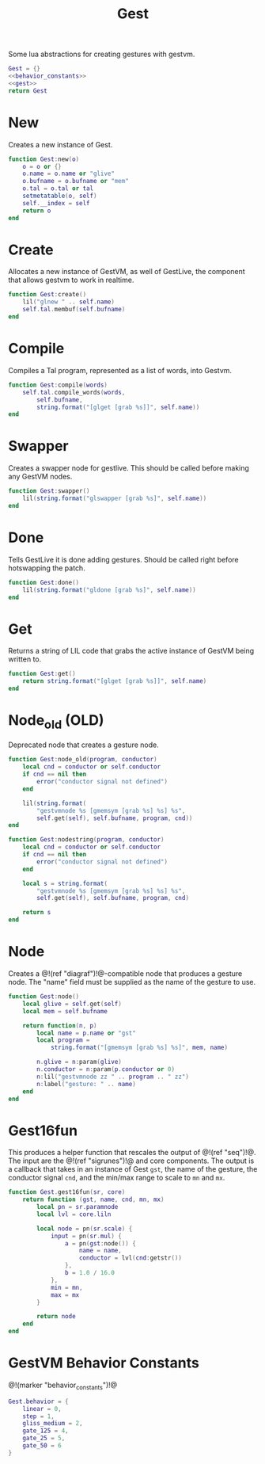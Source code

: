 #+TITLE: Gest
Some lua abstractions for creating gestures with gestvm.

#+NAME: gest.lua
#+BEGIN_SRC lua :tangle gest/gest.lua
Gest = {}
<<behavior_constants>>
<<gest>>
return Gest
#+END_SRC
* New
Creates a new instance of Gest.
#+NAME: gest
#+BEGIN_SRC lua
function Gest:new(o)
    o = o or {}
    o.name = o.name or "glive"
    o.bufname = o.bufname or "mem"
    o.tal = o.tal or tal
    setmetatable(o, self)
    self.__index = self
    return o
end
#+END_SRC
* Create
Allocates a new instance of GestVM, as well of GestLive,
the component that allows gestvm to work in realtime.

#+NAME: gest
#+BEGIN_SRC lua
function Gest:create()
    lil("glnew " .. self.name)
    self.tal.membuf(self.bufname)
end
#+END_SRC
* Compile
Compiles a Tal program, represented as a list of words,
into Gestvm.

#+NAME: gest
#+BEGIN_SRC lua
function Gest:compile(words)
    self.tal.compile_words(words,
        self.bufname,
        string.format("[glget [grab %s]]", self.name))
end
#+END_SRC
* Swapper
Creates a swapper node for gestlive. This should be called
before making any GestVM nodes.

#+NAME: gest
#+BEGIN_SRC lua
function Gest:swapper()
    lil(string.format("glswapper [grab %s]", self.name))
end
#+END_SRC
* Done
Tells GestLive it is done adding gestures. Should be called
right before hotswapping the patch.

#+NAME: gest
#+BEGIN_SRC lua
function Gest:done()
    lil(string.format("gldone [grab %s]", self.name))
end
#+END_SRC
* Get
Returns a string of LIL code that grabs the active
instance of GestVM being written to.

#+NAME: gest
#+BEGIN_SRC lua
function Gest:get()
    return string.format("[glget [grab %s]]", self.name)
end
#+END_SRC
* Node_old (OLD)
Deprecated node that creates a gesture node.

#+NAME: gest
#+BEGIN_SRC lua
function Gest:node_old(program, conductor)
    local cnd = conductor or self.conductor
    if cnd == nil then
        error("conductor signal not defined")
    end

    lil(string.format(
        "gestvmnode %s [gmemsym [grab %s] %s] %s",
        self.get(self), self.bufname, program, cnd))
end
#+END_SRC

#+NAME: gest
#+BEGIN_SRC lua
function Gest:nodestring(program, conductor)
    local cnd = conductor or self.conductor
    if cnd == nil then
        error("conductor signal not defined")
    end

    local s = string.format(
        "gestvmnode %s [gmemsym [grab %s] %s] %s",
        self.get(self), self.bufname, program, cnd)

    return s
end
#+END_SRC
* Node
Creates a @!(ref "diagraf")!@-compatible node that produces
a gesture node. The "name" field must be supplied as the
name of the gesture to use.

#+NAME: gest
#+BEGIN_SRC lua
function Gest:node()
	local glive = self.get(self)
	local mem = self.bufname

    return function(n, p)
        local name = p.name or "gst"
        local program = 
            string.format("[gmemsym [grab %s] %s]", mem, name)

        n.glive = n:param(glive)
        n.conductor = n:param(p.conductor or 0)
        n:lil("gestvmnode zz " .. program .. " zz")
        n:label("gesture: " .. name)
    end
end
#+END_SRC
* Gest16fun
This produces a helper function that rescales the
output of @!(ref "seq")!@. The input
are the @!(ref "sigrunes")!@ and core components. The
output is a callback that takes in an instance of Gest
=gst=, the name of the gesture, the conductor signal
=cnd=, and the min/max range to scale to =mn= and =mx=.

#+NAME: gest
#+BEGIN_SRC lua
function Gest.gest16fun(sr, core)
    return function (gst, name, cnd, mn, mx)
        local pn = sr.paramnode
        local lvl = core.liln

        local node = pn(sr.scale) {
            input = pn(sr.mul) {
                a = pn(gst:node()) {
                    name = name,
                    conductor = lvl(cnd:getstr())
                },
                b = 1.0 / 16.0
            },
            min = mn,
            max = mx
        }

        return node
	end
end
#+END_SRC
* GestVM Behavior Constants
@!(marker "behavior_constants")!@
#+NAME: behavior_constants
#+BEGIN_SRC lua
Gest.behavior = {
    linear = 0,
    step = 1,
    gliss_medium = 2,
    gate_125 = 4,
    gate_25 = 5,
    gate_50 = 6 
}
#+END_SRC
